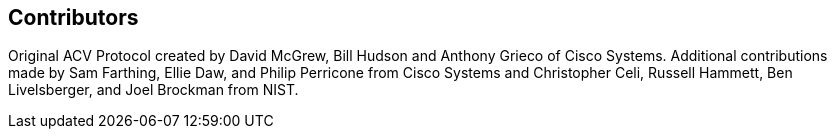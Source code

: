 
[[CONTRIBUTORS]]
== Contributors

Original ACV Protocol created by David McGrew, Bill Hudson and Anthony Grieco of Cisco Systems. Additional contributions made by Sam Farthing, Ellie Daw, and Philip Perricone from Cisco Systems and Christopher Celi, Russell Hammett, Ben Livelsberger, and Joel Brockman from NIST. 
